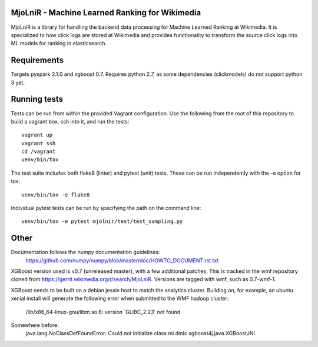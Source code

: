 MjoLniR - Machine Learned Ranking for Wikimedia
===============================================

MjoLniR is a library for handling the backend data processing for Machine
Learned Ranking at Wikimedia. It is specialized to how click logs are stored at
Wikimedia and provides functionality to transform the source click logs into ML
models for ranking in elasticsearch.

Requirements
============

Targets pyspark 2.1.0 and xgboost 0.7.  Requires python 2.7, as some
dependencies (clickmodels) do not support python 3 yet.

Running tests
=============

Tests can be run from within the provided Vagrant configuration. Use the
following from the root of this repository to build a vagrant box, ssh into it,
and run the tests::

    vagrant up
    vagrant ssh
    cd /vagrant
    venv/bin/tox

The test suite includes both flake8 (linter) and pytest (unit) tests. These
can be run independently with the -e option for tox::

    venv/bin/tox -e flake8

Individual pytest tests can be run by specifying the path on the command line::

    venv/bin/tox -e pytest mjolnir/test/test_sampling.py

Other
=====

Documentation follows the numpy documentation guidelines:
    https://github.com/numpy/numpy/blob/master/doc/HOWTO_DOCUMENT.rst.txt

XGBoost version used is v0.7 (unreleased master), with a few additional patches. This
is tracked in the wmf repository cloned from https://gerrit.wikimedia.org/r/search/MjoLniR.
Versions are tagged with wmf, such as 0.7-wmf-1.

XGBoost needs to be built on a debian jessie host to match the analytics cluster. Building
on, for example, an ubuntu xenial install will generate the following error when submitted
to the WMF hadoop cluster:

  /lib/x86_64-linux-gnu/libm.so.6: version `GLIBC_2.23' not found

Somewhere before:
  java.lang.NoClassDefFoundError: Could not initialize class ml.dmlc.xgboost4j.java.XGBoostJNI
